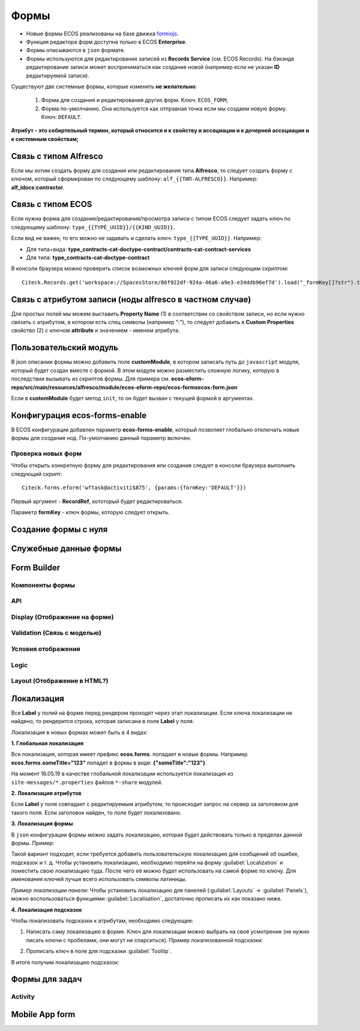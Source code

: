 ============
**Формы**
============

* Новые формы ECOS реализованы на базе движка `formiojs <https://github.com/formio/formio.js>`_.
* Функция редактора форм доступна только в ECOS **Enterprise**.
* Формы описываются в ``json`` формате.
* Формы используются для редактирования записей из **Records Service** (см. ECOS Records). На бэкэнде редактирование записи может восприниматься как создание новой (например если не указан **ID** редактируемой записи).

Существуют две системные формы, которые изменять **не желательно**:

       #. Форма для создания и редактирования других форм. Ключ: ``ECOS_FORM``;
       #. Форма по-умолчанию. Она используется как отправная точка если мы создаем новую форму. Ключ: ``DEFAULT``.

**Атрибут - это собиртельный термин, который относится и к свойству и ассоциации и к дочерней ассоциации и к системным свойствам;**

Связь с типом Alfresco
----------------------
Если мы хотим создать форму для создания или редактирования типа **Alfresco**, то следует создать форму с ключом, который сформирован по следующему шаблону: ``alf_{{ТИП-ALFRESCO}}``. Например: **alf_idocs:contractor**.

Связь с типом ECOS
------------------
Если нужна форма для создания/редактирования/просмотра записи с типом ECOS следует задать ключ по следующему шаблону: ``type_{{TYPE_UUID}}/{{KIND_UUID}}``.

Если вид не важен, то его можно не задавать и сделать ключ: ``type_{{TYPE_UUID}}``. Например:
  
* Для типа+вида: **type_contracts-cat-doctype-contract/contracts-cat-contract-services**
* Для типа: **type_contracts-cat-doctype-contract**

В консоли браузера можно проверить список возможных ключей форм для записи следующим скриптом:

::

 Citeck.Records.get('workspace://SpacesStore/86f922df-924a-46a6-a9e3-e34ddb96ef7d').load("_formKey[]?str").then(console.log)

Связь с атрибутом записи (ноды alfresco в частном случае)
----------------------------------------------------------

Для простых полей мы можем выставить **Property Name** (1) в соответствии со свойством записи, но если нужно связать с атрибутом, в котором есть спец символы (например ":"), то следует добавить в **Custom Properties** свойство (2) с ключом **attribute** и значением - именем атрибута.

.. image:: _static/Forms_local_0.png
       :align: center
       :alt: Связь с атрибутом записи

Пользовательский модуль
-----------------------
В json описании формы можно добавить поле **customModule**, в котором записать путь до ``javascript`` модуля, который будет создан вместе с формой. В этом модуле можно разместить сложную логику, которую в последствии вызывать из скриптов формы. Для примера см. **ecos-eform-repo/src/main/resources/alfresco/module/ecos-eform-repo/ecos-forms\ecos-form.json**

Если в **customModule** будет метод ``init``, то он будет вызван с текущей формой в аргументах.

Конфигурация ecos-forms-enable
------------------------------
В ECOS конфигурации добавлен параметр **ecos-forms-enable**, который позволяет глобально отключать новые формы для создания нод. По-умолчанию данный параметр включен.


Проверка новых форм
~~~~~~~~~~~~~~~~~~~
Чтобы открыть конкретную форму для редактирования или создания следует в консоли браузера выполнить следующий скрипт::

 Citeck.forms.eform('wftask@activiti$875', {params:{formKey:'DEFAULT'}})

Первый аргумент - **RecordRef**, кототорый будет редактироваться.

Параметр **formKey** - ключ формы, которую следует открыть.

Создание формы с нуля
---------------------


Служебные данные формы
----------------------

Form Builder
------------

Компоненты формы
~~~~~~~~~~~~~~~~

API
~~~~~

Display (Отображение на форме)
~~~~~~~~~~~~~~~~~~~~~~~~~~~~~~~

Validation (Связь с моделью)
~~~~~~~~~~~~~~~~~~~~~~~~~~~~~~~~~~~~

Условия отображения
~~~~~~~~~~~~~~~~~~~~~~~

Logic
~~~~~~~~~~

Layout (Отображение в HTML?)
~~~~~~~~~~~~~~~~~~~~~~~~~~~~~

Локализация
------------
Все **Label** у полей на форме перед рендером проходят через этап локализации. Если ключа локализации не найдено, то рендерится строка, которая записана в поле **Label** у поля.

Локализация в новых формах может быть в 4 видах:

**1. Глобальная локализация**
   
Вся локализация, которая имеет префикс **ecos.forms**. попадает в новые формы. Например **ecos.forms.someTitle="123"** попадет в формы в виде: **{"someTitle":"123"}**.

На момент 16.05.19 в качестве глобальной локализации используется локализация из ``site-messages/*.properties`` файлов ``*-share`` модулей.

**2. Локализация атрибутов**

Если **Label** у поля совпадает с редактируемым атрибутом, то происходит запрос на сервер за заголовком для такого поля. Если заголовок найден, то поле будет локализовано.

.. image:: _static/Forms_local_1.png
       :align: center
       :alt: Локализация атрибутов

**3. Локализация формы**

В ``json`` конфигурации формы можно задать локализацию, которая будет действовать только в пределах данной формы. Пример:

.. image:: _static/Forms_local_3.png
       :align: center
       :alt: Локализация формы

Такой вариант подходит, если требуется добавить пользовательскую локализацию для сообщений об ошибке, подсказок и т. д. Чтобы установить локализацию, необходимо перейти на форму :guilabel:`Localization` и поместить свою локализацию туда. После чего её можно будет использовать на самой форме по ключу. Для именования ключей лучше всего использовать символы латиницы.

.. image:: _static/Forms_local_4.png
       :align: center
       :alt: Локализация формы

.. image:: _static/Forms_local_5.png
       :align: center
       :alt: Локализация формы

*Пример локализации панели*:
Чтобы установить локализацию для панелей (:guilabel:`Layouts` -> :guilabel:`Panels`), можно воспользоваться функциями :guilabel:`Localisation`, достаточно прописать их как показано ниже.

.. image:: _static/Forms_local_6.png
       :align: center
       :alt: Локализация для панелей

.. image:: _static/Forms_local_7.png
       :align: center
       :alt: Локализация для панелей

**4. Локализация подсказок**

Чтобы локализовать подсказки к атрибутам, необходимо следующее:

1. Написать саму локализацию в форме. Ключ для локализации можно выбрать на своё усмотрение (не нужно писать ключи с пробелами, они могут не спарситься). Пример локализованной подсказки:

.. image:: _static/Forms_local_8.png
       :align: center
       :alt: Локализация подсказок

2. Прописать ключ в поле для подсказки :guilabel:`Tooltip`.

.. image:: _static/Forms_local_9.png
       :align: center
       :alt: Локализация подсказок

В итоге получим локализацию подсказок:

.. image:: _static/Forms_local_10.png
       :align: center
       :alt: Локализация подсказок


Формы для задач
----------------

Activity
~~~~~~~~~~

Mobile App form
---------------

